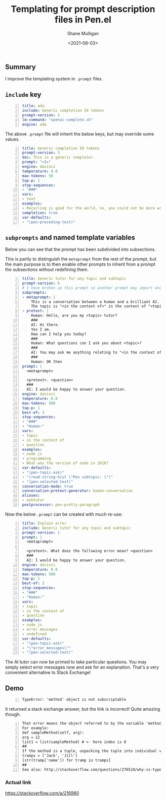 #+LATEX_HEADER: \usepackage[margin=0.5in]{geometry}
#+OPTIONS: toc:nil

#+HUGO_BASE_DIR: /home/shane/var/smulliga/source/git/semiosis/semiosis-hugo
#+HUGO_SECTION: ./posts

#+TITLE: Templating for prompt description files in Pen.el
#+DATE: <2021-08-03>
#+AUTHOR: Shane Mulligan
#+KEYWORDS: gpt pen emacs

** Summary
I improve the templating system in =.prompt= files.

** =include= key
#+BEGIN_SRC yaml -n :async :results verbatim code
  title: ada
  include: Generic completion 50 tokens
  prompt-version: 1
  lm-command: "openai-complete.sh"
  engine: ada
#+END_SRC

The above =.prompt= file will inherit the
below keys, but may override some values.

#+BEGIN_SRC yaml -n :async :results verbatim code
  title: Generic completion 50 tokens
  prompt-version: 3
  doc: This is a generic completer.
  prompt: "<1>"
  engine: davinci
  temperature: 0.8
  max-tokens: 50
  top-p: 1
  stop-sequences:
  - "###"
  vars:
  - text
  examples:
  - Recycling is good for the world, no, you could not be more wrong
  completion: true
  var-defaults:
  - "(pen-preceding-text)"
#+END_SRC

** =subprompts= and named template variables
Below you can see that the prompt has been
subdivided into subsections.

This is partly to distinguish the =metaprompt=
from the rest of the prompt, but the main
purpose is to then enable other prompts to
inherit from a prompt the subsections without
redefining them.

#+BEGIN_SRC yaml -n :async :results verbatim code
  title: Generic tutor for any topic and subtopic
  prompt-version: 6
  # I have broken up this prompt so another prompt may import and use
  subprompts:
  - metaprompt: |
      This is a conversation between a human and a brilliant AI.
      The topic is "<in the context of>" in the context of "<topic>".
  - pretext: |
      Human: Hello, are you my <topic> tutor?
      ###
      AI: Hi there.
      Yes I am.
      How can I help you today?
      ###
      Human: What questions can I ask you about <topic>?
      ###
      AI: You may ask me anything relating to "<in the context of>" in the context of "<topic>".
      ###
      Human: OK then
  prompt: |
    <metaprompt>
  
    <pretext>. <question>
    ###
    AI: I would be happy to answer your question.
  engine: davinci
  temperature: 0.8
  max-tokens: 500
  top-p: 1
  best-of: 3
  stop-sequences:
  - "###"
  - "Human:"
  vars:
  - topic
  - in the context of
  - question
  examples:
  - node js
  - programming
  - What was the version of node in 2018?
  var-defaults:
  - "(pen-topic-ask)"
  - "(read-string-hist \"Pen subtopic: \")"
  - "(pen-selected-text)"
  conversation-mode: true
  conversation-pretext-generator: human-conversation
  aliases:
  - asktutor
  postprocessor: pen-pretty-paragraph
#+END_SRC

Now the below =.prompt= can be created with much re-use:

#+BEGIN_SRC yaml -n :async :results verbatim code
  title: Explain error
  include: Generic tutor for any topic and subtopic
  prompt-version: 1
  prompt: |
    <metaprompt>
  
    <pretext>. What does the following error mean? <question>
    ###
    AI: I would be happy to answer your question.
  engine: davinci
  temperature: 0.8
  max-tokens: 500
  top-p: 1
  best-of: 3
  stop-sequences:
  - "###"
  - "Human:"
  vars:
  - topic
  - in the context of
  - question
  examples:
  - node js
  - error messages
  - undefined
  var-defaults:
  - "(pen-topic-ask)"
  - "\"error messages\""
  - "(pen-selected-text)"
#+END_SRC

The AI tutor can now be primed to take
particular questions. You may simply select
error messages now and ask for an
explanation. That's a very convenient alternative to Stack Exchange!

** Demo
#+BEGIN_SRC text -n :async :results verbatim code
  TypeError: 'method' object is not subscriptable
#+END_SRC

It returned a stack exchange answer, but the link is incorrect! Quite amazing though.

#+BEGIN_SRC text -n :async :results verbatim code
  That error means the object referred to by the variable 'method' does not have a subscript that matches the index parameter passed to [subscript].
  For example:
  def sampleMethod(self, arg):
  arg = 12
  list1 = list(sampleMethod) # <- here index is 0
  ##
  If the method is a tuple, unpacking the tuple into individual variables might succeed:
  tramps = ['Jack', 'Jill']
  [str(tramp['name']) for tramp in tramps]
  ##
  See also: http://stackoverflow.com/questions/276510/why-is-typeerror-object-is-not-subscriptable
#+END_SRC

*** Actual link
https://stackoverflow.com/a/216980

#+BEGIN_EXPORT html
<!-- Play on asciinema.com -->
<!-- <a title="asciinema recording" href="https://asciinema.org/a/lCi9h2i8kbk2caniKgIbJ8Za1" target="_blank"><img alt="asciinema recording" src="https://asciinema.org/a/lCi9h2i8kbk2caniKgIbJ8Za1.svg" /></a> -->
<!-- Play on the blog -->
<script src="https://asciinema.org/a/lCi9h2i8kbk2caniKgIbJ8Za1.js" id="asciicast-lCi9h2i8kbk2caniKgIbJ8Za1" async></script>
#+END_EXPORT